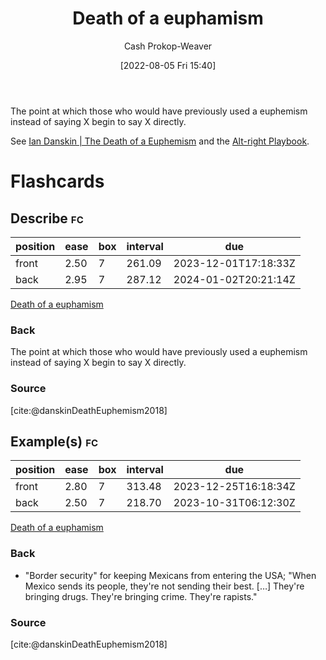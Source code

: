 :PROPERTIES:
:ID:       75a95d65-3fcd-4f92-8d9a-26fe88fbcd01
:LAST_MODIFIED: [2023-09-05 Tue 20:17]
:END:
#+title: Death of a euphamism
#+hugo_custom_front_matter: :slug "75a95d65-3fcd-4f92-8d9a-26fe88fbcd01"
#+author: Cash Prokop-Weaver
#+date: [2022-08-05 Fri 15:40]
#+filetags: :concept:

The point at which those who would have previously used a euphemism instead of saying X begin to say X directly.

See [[id:42c2aa22-7172-4a1e-a707-e3dc0f3c2684][Ian Danskin | The Death of a Euphemism]] and the [[id:913d6ace-03ac-4d34-ae92-5bd8a519236c][Alt-right Playbook]].
* Flashcards
:PROPERTIES:
:ANKI_DECK: Default
:END:
** Describe :fc:
:PROPERTIES:
:ID:       d82fd5e5-d8f0-46e1-a233-496735e1a0b4
:ANKI_NOTE_ID: 1656856880459
:FC_CREATED: 2022-07-03T14:01:20Z
:FC_TYPE:  double
:END:
:REVIEW_DATA:
| position | ease | box | interval | due                  |
|----------+------+-----+----------+----------------------|
| front    | 2.50 |   7 |   261.09 | 2023-12-01T17:18:33Z |
| back     | 2.95 |   7 |   287.12 | 2024-01-02T20:21:14Z |
:END:
[[id:75a95d65-3fcd-4f92-8d9a-26fe88fbcd01][Death of a euphamism]]
*** Back
The point at which those who would have previously used a euphemism instead of saying X begin to say X directly.
*** Source
[cite:@danskinDeathEuphemism2018]
** Example(s) :fc:
:PROPERTIES:
:ID:       509387bd-9955-47f9-93e0-0dae15d76266
:ANKI_NOTE_ID: 1656856881282
:FC_CREATED: 2022-07-03T14:01:21Z
:FC_TYPE:  double
:END:
:REVIEW_DATA:
| position | ease | box | interval | due                  |
|----------+------+-----+----------+----------------------|
| front    | 2.80 |   7 |   313.48 | 2023-12-25T16:18:34Z |
| back     | 2.50 |   7 |   218.70 | 2023-10-31T06:12:30Z |
:END:
[[id:75a95d65-3fcd-4f92-8d9a-26fe88fbcd01][Death of a euphamism]]
*** Back
- "Border security" for keeping Mexicans from entering the USA; "When Mexico sends its people, they're not sending their best. [...] They're bringing drugs. They're bringing crime. They're rapists."
*** Source
[cite:@danskinDeathEuphemism2018]
#+print_bibliography: